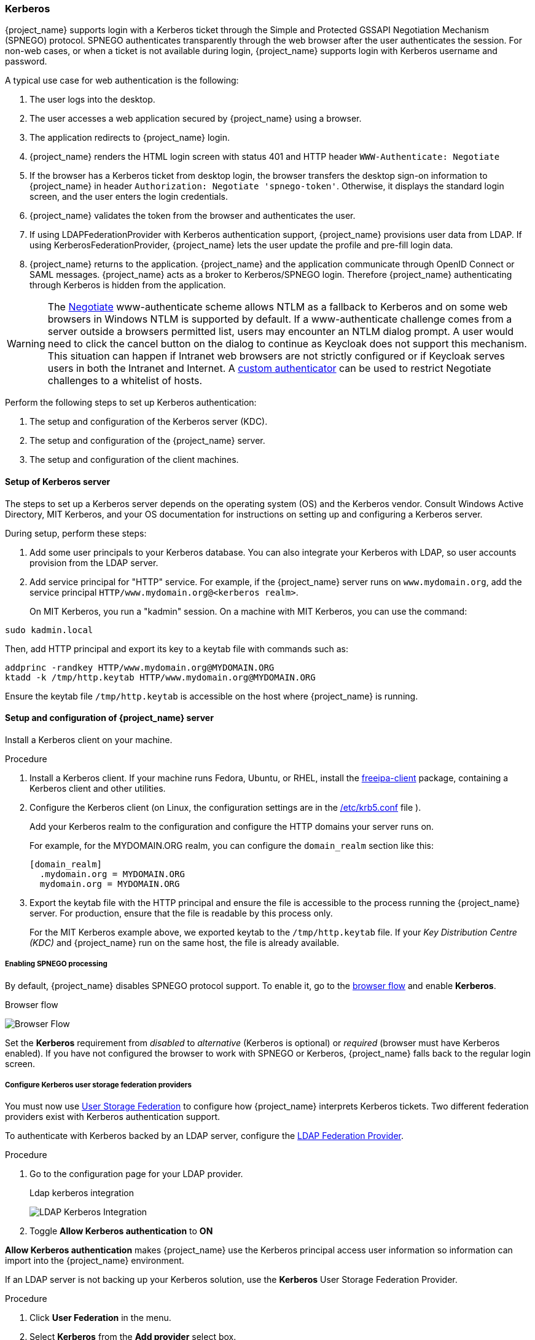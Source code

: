 
[[_kerberos]]

=== Kerberos

{project_name} supports login with a Kerberos ticket through the Simple and Protected GSSAPI Negotiation Mechanism (SPNEGO) protocol. SPNEGO authenticates transparently through the web browser after the user authenticates the session. For non-web cases, or when a ticket is not available during login, {project_name} supports login with Kerberos username and password.

A typical use case for web authentication is the following:

. The user logs into the desktop.
. The user accesses a web application secured by {project_name} using a browser.
. The application redirects to {project_name} login.
. {project_name} renders the HTML login screen with status 401 and HTTP header `WWW-Authenticate: Negotiate`
. If the browser has a Kerberos ticket from desktop login, the browser transfers the desktop sign-on information to {project_name} in header `Authorization: Negotiate 'spnego-token'`. Otherwise, it displays the standard login screen, and the user enters the login credentials.
. {project_name} validates the token from the browser and authenticates the user.
. If using LDAPFederationProvider with Kerberos authentication support, {project_name} provisions user data from LDAP. If using KerberosFederationProvider, {project_name} lets the user update the profile and pre-fill  login data.
. {project_name} returns to the application. {project_name} and the application communicate through OpenID Connect or SAML messages. {project_name} acts as a broker to Kerberos/SPNEGO login. Therefore {project_name} authenticating through Kerberos is hidden from the application.

[WARNING]
====
The https://www.ietf.org/rfc/rfc4559.txt[Negotiate] www-authenticate scheme allows NTLM as a fallback to Kerberos and on some web browsers in Windows NTLM is supported by default.  If a www-authenticate challenge comes from a server outside a browsers permitted list, users may encounter an NTLM dialog prompt.  A user would need to click the cancel button on the dialog to continue as Keycloak does not support this mechanism.  This situation can happen if Intranet web browsers are not strictly configured or if Keycloak serves users in both the Intranet and Internet.  A https://github.com/keycloak/keycloak/issues/8989[custom authenticator] can be used to restrict Negotiate challenges to a whitelist of hosts.
====

Perform the following steps to set up Kerberos authentication:

. The setup and configuration of the Kerberos server (KDC).
. The setup and configuration of the {project_name} server.
. The setup and configuration of the client machines.

==== Setup of Kerberos server

The steps to set up a Kerberos server depends on the operating system (OS) and the Kerberos vendor. Consult Windows Active Directory, MIT Kerberos, and your OS documentation for instructions on setting up and configuring a Kerberos server.

During setup, perform these steps:

. Add some user principals to your Kerberos database.
You can also integrate your Kerberos with LDAP, so user accounts provision from the LDAP server.
. Add service principal for "HTTP" service.
For example, if the {project_name} server runs on `www.mydomain.org`, add the service principal `HTTP/www.mydomain.org@<kerberos realm>`.
+
On MIT Kerberos, you run a "kadmin" session. On a machine with MIT Kerberos, you can use the command:

[source]
----
sudo kadmin.local
----
Then, add HTTP principal and export its key to a keytab file with commands such as:

[source]
----
addprinc -randkey HTTP/www.mydomain.org@MYDOMAIN.ORG
ktadd -k /tmp/http.keytab HTTP/www.mydomain.org@MYDOMAIN.ORG
----

Ensure the keytab file `/tmp/http.keytab` is accessible on the host where {project_name} is running.

==== Setup and configuration of {project_name} server

[[_server_setup]]

Install a Kerberos client on your machine.

.Procedure
. Install a Kerberos client. If your machine runs Fedora, Ubuntu, or RHEL, install the link:https://www.freeipa.org/page/Downloads[freeipa-client] package, containing a Kerberos client and other utilities.
. Configure the Kerberos client (on Linux, the configuration settings are in the link:https://web.mit.edu/kerberos/krb5-1.12/doc/admin/conf_files/krb5_conf.html[/etc/krb5.conf] file ).
+
Add your Kerberos realm to the configuration and configure the HTTP domains your server runs on.
+
For example, for the MYDOMAIN.ORG realm, you can configure the `domain_realm` section like this:
+
[source]
----
[domain_realm]
  .mydomain.org = MYDOMAIN.ORG
  mydomain.org = MYDOMAIN.ORG
----

. Export the keytab file with the HTTP principal and ensure the file is accessible to the process running the {project_name} server. For production, ensure that the file is readable by this process only.
+
For the MIT Kerberos example above, we exported keytab to the `/tmp/http.keytab` file. If your _Key Distribution Centre (KDC)_ and {project_name} run on the same host, the file is already available.

===== Enabling SPNEGO processing

By default, {project_name} disables SPNEGO protocol support. To enable it, go to the <<_authentication-flows, browser flow>> and enable *Kerberos*.

.Browser flow
image:images/browser-flow.png[Browser Flow]

Set the *Kerberos* requirement from _disabled_ to _alternative_ (Kerberos is optional) or _required_ (browser must have Kerberos enabled). If you have not configured the browser to work with SPNEGO or Kerberos, {project_name} falls back to the regular login screen.

===== Configure Kerberos user storage federation providers

You must now use <<_user-storage-federation,User Storage Federation>> to configure how {project_name} interprets Kerberos tickets. Two different federation providers exist with Kerberos authentication support.

To authenticate with Kerberos backed by an LDAP server, configure the <<_ldap, LDAP Federation Provider>>.

.Procedure
. Go to the configuration page for your LDAP provider.
+
.Ldap kerberos integration
image:images/ldap-kerberos.png[LDAP Kerberos Integration]
+
. Toggle *Allow Kerberos authentication* to *ON*

*Allow Kerberos authentication* makes {project_name} use the Kerberos principal access user information so information can import into the {project_name} environment.

If an LDAP server is not backing up your Kerberos solution, use the *Kerberos* User Storage Federation Provider.

.Procedure
. Click *User Federation* in the menu.
. Select *Kerberos* from the *Add provider* select box.
+
.Kerberos user storage provider
image:images/kerberos-provider.png[Kerberos User Storage Provider]

The *Kerberos* provider parses the Kerberos ticket for simple principal information and imports the information into the local {project_name} database.
User profile information, such as first name, last name, and email, are not provisioned.

==== Setup and configuration of client machines

Client machines must have a Kerberos client and set up the `krb5.conf` as described <<_server_setup, above>>. The client machines must also enable SPNEGO login support in their browser. See link:https://docs.redhat.com/en/documentation/red_hat_enterprise_linux/7/html/system-level_authentication_guide/configuring_applications_for_sso[configuring Firefox for Kerberos] if you are using the Firefox browser.

The `.mydomain.org` URI must be in the `network.negotiate-auth.trusted-uris` configuration option.

In Windows domains, clients do not need to adjust their configuration. Internet Explorer and Edge can already participate in SPNEGO authentication.

ifeval::[{project_community}==true]
==== Example setups

===== {Project_name} and FreeIPA docker image

When you install https://www.docker.com/[docker], run a docker image with the FreeIPA server installed. FreeIPA provides an integrated security solution with MIT Kerberos and 389 LDAP server. The image also contains a {project_name} server configured with an LDAP Federation provider and enabled SPNEGO/Kerberos authentication against the FreeIPA server. See details https://github.com/mposolda/keycloak-freeipa-docker/blob/master/README.md[here].

===== ApacheDS testing Kerberos server

For quick testing and unit tests, use a simple https://directory.apache.org/apacheds/[ApacheDS] Kerberos server. You must build {project_name} from the source and then run the Kerberos server with the maven-exec-plugin from our test suite. See details
https://github.com/keycloak/keycloak/blob/main/docs/tests.md#kerberos-server[here].
endif::[]

==== Credential delegation

Kerberos supports the credential delegation. Applications may need access to the Kerberos ticket so they can re-use it to interact with other services secured by Kerberos. Because the {project_name} server processed the SPNEGO protocol, you must propagate the GSS credential to your application within the OpenID Connect token claim or a SAML assertion attribute. {project_name} transmits this to your application from the {project_name} server. To insert this claim into the token or assertion, each application must enable the built-in protocol mapper `gss delegation credential`. This mapper is available in the *Mappers* tab of the application's client page.  See <<_protocol-mappers, Protocol Mappers>> chapter for more details.

Applications must deserialize the claim it receives from {project_name} before using it to make GSS calls against other services. When you deserialize the credential from the access token to the GSSCredential object, create the GSSContext with this credential passed to the `GSSManager.createContext` method. For example:

[source,java]
----
// Obtain accessToken in your application.
KeycloakPrincipal keycloakPrincipal = (KeycloakPrincipal) servletReq.getUserPrincipal();
AccessToken accessToken = keycloakPrincipal.getKeycloakSecurityContext().getToken();

// Retrieve Kerberos credential from accessToken and deserialize it
String serializedGssCredential = (String) accessToken.getOtherClaims().
    get(org.keycloak.common.constants.KerberosConstants.GSS_DELEGATION_CREDENTIAL);

GSSCredential deserializedGssCredential = org.keycloak.common.util.KerberosSerializationUtils.
    deserializeCredential(serializedGssCredential);

// Create GSSContext to call other Kerberos-secured services
GSSContext context = gssManager.createContext(serviceName, krb5Oid,
    deserializedGssCredential, GSSContext.DEFAULT_LIFETIME);
----

ifeval::[{project_community}==true]
Examples of this code exist in `examples/kerberos` in the {project_name} example distribution or demo distribution download. You can also check the example sources directly https://github.com/keycloak/keycloak/tree/main/examples/kerberos[here].
endif::[]

[NOTE]
====
Configure `forwardable` Kerberos tickets in `krb5.conf` file and add support for delegated credentials to your browser.
====

[WARNING]
====
Credential delegation has security implications, so use it only if necessary and only with HTTPS. See https://docs.redhat.com/en/documentation/red_hat_enterprise_linux/7/html/system-level_authentication_guide/configuring_applications_for_sso[this article] for more details and an example.
====

==== Cross-realm trust

In the Kerberos protocol, the `realm` is a set of Kerberos principals. The definition of these principals exists in the Kerberos database, which is typically an LDAP server.

The Kerberos protocol allows cross-realm trust. For example, if 2 Kerberos realms, A and B, exist, then cross-realm trust will allow the users from realm A to access realm B's resources. Realm B trusts realm A.

.Kerberos cross-realm trust
image:images/kerberos-trust-basic.png[]

The {project_name} server supports cross-realm trust. To implement this, perform the following:

* Configure the Kerberos servers for the cross-realm trust. Implementing this step depends on the Kerberos server implementations. This step is necessary to add the Kerberos principal `krbtgt/B@A` to the Kerberos databases of realm A and B. This principal must have the same keys on both Kerberos realms. The principals must have the same password, key version numbers, and ciphers in both realms. Consult the Kerberos server documentation for more details.

[NOTE]
====
The cross-realm trust is unidirectional by default. You must add the principal `krbtgt/A@B` to both Kerberos databases for bidirectional trust between realm A and realm B. However, trust is transitive by default. If realm B trusts realm A and realm C trusts realm B, then realm C trusts realm A without the principal, `krbtgt/C@A`, available. Additional configuration (for example, `capaths`) may be necessary on the Kerberos client-side so clients can find the trust path. Consult the Kerberos documentation for more details.
====

* Configure {project_name} server

** When using an LDAP storage provider with Kerberos support, configure the server principal for realm B, as in this example: `HTTP/mydomain.com@B`. The LDAP server must find the users from realm A if users from realm A are to successfully authenticate to {project_name}, because {project_name} must perform the SPNEGO flow and then find the users.

Finding users is based on the LDAP storage provider option `Kerberos principal attribute`. When this is configured for instance with value like `userPrincipalName`, then
after SPNEGO authentication of user `john@A`, {project_name} will try to lookup LDAP user with attribute `userPrincipalName` equivalent to `john@A`. If `Kerberos principal attribute` is left
empty, then {project_name} will lookup the LDAP user based on the prefix of his kerberos principal with the realm omitted.
For example, Kerberos principal user `john@A` must be available in the LDAP under username `john`, so typically under an LDAP DN such as `uid=john,ou=People,dc=example,dc=com`. If you want users from realm A and B to authenticate, ensure that LDAP can find users from both realms A and B.

** When using a Kerberos user storage provider (typically, Kerberos without LDAP integration), configure the server principal as `HTTP/mydomain.com@B`, and users from Kerberos realms A and B must be able to authenticate.

Users from multiple Kerberos realms are allowed to authenticate as every user would have attribute `KERBEROS_PRINCIPAL` referring to the kerberos principal used for authentication and this is used
for further lookups of this user. To avoid conflicts when there is user `john` in both kerberos realms `A` and `B`, the username of the {project_name} user might contain the kerberos realm
lowercased. For instance username would be `john@a`. Just in case when realm matches with the configured `Kerberos realm`, the realm suffix might be omitted from the generated username. For
instance username would be `john` for the Kerberos principal `john@A` as long as the `Kerberos realm` is configured on the Kerberos provider is `A`.

==== Troubleshooting

If you have issues, enable additional logging to debug the problem:

* Enable `Debug` flag in the Admin Console for Kerberos or LDAP federation providers
* Enable TRACE logging for category `org.keycloak` to receive more information in server logs
* Add system properties `-Dsun.security.krb5.debug=true` and `-Dsun.security.spnego.debug=true`
